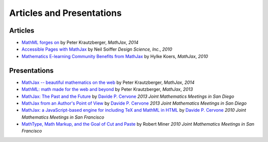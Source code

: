 .. _articles:

**********************************
Articles and Presentations
**********************************





Articles
========

-  `MathML forges
   on <http://programming.oreilly.com/2013/11/mathml-forges-on.html>`__
   by Peter Krautzberger, *MathJax*, *2014*
-  `Accessible Pages with
   MathJax <http://www.mathjax.org/resources/articles-and-presentations/accessible-pages-with-mathjax/>`__
   by Neil Soiffer *Design Science, Inc.*, *2010*
-  `Mathematics E-learning Community Benefits from
   MathJax <http://www.mathjax.org/resources/articles-and-presentations/mathematics-e-learning-community-benefits-from-mathjax/>`__
   by Hylke Koers, *MathJax*, *2010*

Presentations
=============

-  `MathJax -- beautiful mathematics on the web <http://pkra.github.io/slides-mathjax/>`__
   by Peter Krautzberger, *MathJax*, *2014*
-  `MathML: math made for the web and beyond <http://pkra.github.io/webinar-slides-aptara/>`__
   by Peter Krautzberger, *MathJax*, *2013*
-  `MathJax: The Past and the Future <http://www.math.union.edu/~dpvc/talks/2013-01-11.jmm/welcome.html>`__
   by `Davide P. Cervone <http://www.math.union.edu/~dpvc/>`__ *2013
   Joint Mathematics Meetings in San Diego*
-  `MathJax from an Author's Point of View <http://www.math.union.edu/~dpvc/talks/2013-01-12.jmm/welcome.html>`__
   by `Davide P. Cervone <http://www.math.union.edu/~dpvc/>`__ *2013
   Joint Mathematics Meetings in San Diego*
-  `MathJax: a JavaScript-based engine for including TeX and MathML in
   HTML <http://www.math.union.edu/~dpvc/talks/2010-01-15.mathjax/>`__
   by `Davide P. Cervone <http://www.math.union.edu/~dpvc/>`__ *2010
   Joint Mathematics Meetings in San Francisco*
-  `MathType, Math Markup, and the Goal of Cut and
   Paste <http://www.mathjax.org/ext/miner-jmm2010/>`__ by Robert Miner *2010 Joint
   Mathematics Meetings in San Francisco*